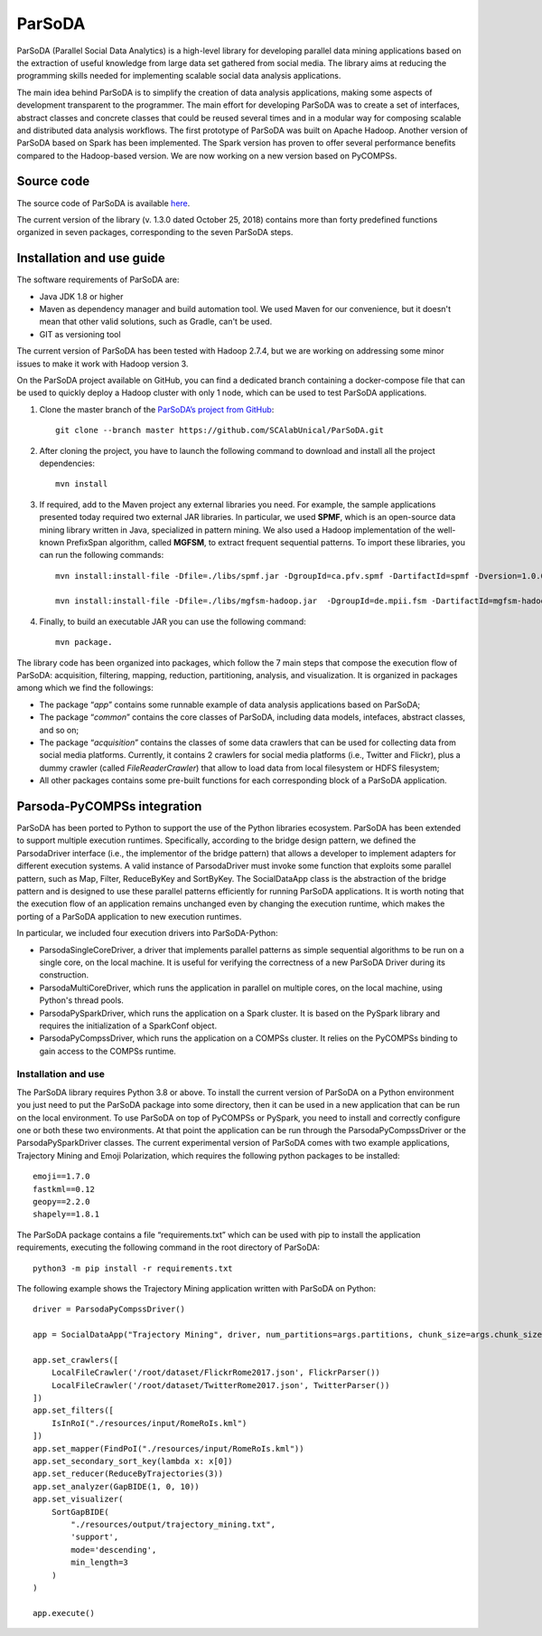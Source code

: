 ParSoDA
=======
ParSoDA (Parallel Social Data Analytics) is a high-level library for developing parallel data mining applications based on the extraction of useful knowledge from large data set gathered from social media. The library aims at reducing the programming skills needed for implementing scalable social data analysis applications.

The main idea behind ParSoDA is to simplify the creation of data analysis applications, making some aspects of development transparent to the programmer. The main effort for developing ParSoDA was to create a set of interfaces, abstract classes and concrete classes that could be reused several times and in a modular way for composing scalable and distributed data analysis workflows. The first prototype of ParSoDA was built on Apache Hadoop. Another version of ParSoDA based on Spark has been implemented. The Spark version has proven to offer several performance benefits compared to the Hadoop-based version. We are now working on a new version based on PyCOMPSs.


Source code
-----------
The source code of ParSoDA is available `here`_.

.. _here: https://github.com/SCAlabUnical/ParSoDA

The current version of the library (v. 1.3.0 dated October 25, 2018) contains more than forty predefined functions organized in seven packages, corresponding to the seven ParSoDA steps.

Installation and use guide
--------------------------
The software requirements of ParSoDA are:

- Java JDK 1.8 or higher

- Maven as dependency manager and build automation tool. We used Maven for our convenience, but it doesn't mean that other valid solutions, such as Gradle, can't be used.

- GIT as versioning tool

The current version of ParSoDA has been tested with Hadoop 2.7.4, but we are working on addressing some minor issues to make it work with Hadoop version 3.

On the ParSoDA project available on GitHub, you can find a dedicated branch containing a docker-compose file that can be used to quickly deploy a Hadoop cluster with only 1 node, which can be used to test ParSoDA applications.

1) Clone the master branch of the `ParSoDA’s project from GitHub`_::

    git clone --branch master https://github.com/SCAlabUnical/ParSoDA.git

.. _ParsoDA’s project from GitHub: https://github.com/SCAlabUnical/ParSoDA

2) After cloning the project, you have to launch the following command to download and install all the project dependencies::

    mvn install

3) If required, add to the Maven project any external libraries you need. For example, the sample applications presented today required two external JAR libraries. In particular, we used **SPMF**, which is an open-source data mining library written in Java, specialized in pattern mining. We also used a Hadoop implementation of the well-known PrefixSpan algorithm, called **MGFSM**, to extract frequent sequential patterns. To import these libraries, you can run the following commands::

    mvn install:install-file -Dfile=./libs/spmf.jar -DgroupId=ca.pfv.spmf -DartifactId=spmf -Dversion=1.0.0 -Dpackaging=jar

    mvn install:install-file -Dfile=./libs/mgfsm-hadoop.jar  -DgroupId=de.mpii.fsm -DartifactId=mgfsm-hadoop -Dversion=1.0.0 -Dpackaging=jar


4) Finally, to build an executable JAR you can use the following command::

    mvn package.

The library code has been organized into packages, which follow the 7 main steps that compose the execution flow of ParSoDA: acquisition, filtering, mapping, reduction, partitioning, analysis, and visualization.
It is organized in packages among which we find the followings:

- The package “*app*” contains some runnable example of data analysis applications based on ParSoDA;

- The package “*common*” contains the core classes of ParSoDA, including data models, intefaces, abstract classes, and so on;

- The package “*acquisition*” contains the classes of some data crawlers that can be used for collecting data from social media platforms. Currently, it contains 2 crawlers for social media platforms (i.e., Twitter and Flickr), plus a dummy crawler (called *FileReaderCrawler*) that allow to load data from local filesystem or HDFS filesystem;

- All other packages contains some pre-built functions for each corresponding block of a ParSoDA application.

Parsoda-PyCOMPSs integration
----------------------------
ParSoDA has been ported to Python to support the use of the Python libraries ecosystem.  ParSoDA has been extended to support multiple execution runtimes. Specifically, according to the bridge design pattern, we defined the ParsodaDriver interface (i.e., the implementor of the bridge pattern) that allows a developer to implement adapters for different execution systems. A valid instance of ParsodaDriver must invoke some function that exploits some parallel pattern, such as Map, Filter, ReduceByKey and SortByKey. The SocialDataApp class is the abstraction of the bridge pattern and is designed to use these parallel patterns efficiently for running ParSoDA applications. It is worth noting that the execution flow of an application remains unchanged even by changing the execution runtime, which makes the porting of a ParSoDA application to new execution runtimes.

In particular, we included four execution drivers into ParSoDA-Python:

- ParsodaSingleCoreDriver, a driver that implements parallel patterns as simple sequential algorithms to be run on a single core, on the local machine. It is useful for verifying the correctness of a new ParSoDA Driver during its construction.

- ParsodaMultiCoreDriver, which runs the application in parallel on multiple cores, on the local machine, using Python's thread pools.

- ParsodaPySparkDriver, which runs the application on a Spark cluster. It is based on the PySpark library and requires the initialization of a SparkConf object.

- ParsodaPyCompssDriver, which runs the application on a COMPSs cluster. It relies on the PyCOMPSs binding to gain access to the COMPSs runtime.

Installation and use
````````````````````
The ParSoDA library requires Python 3.8 or above.
To install the current version of ParSoDA on a Python environment you just need to put the ParSoDA package into some directory, then it can be used in a new application that can be run on the local environment. To use ParSoDA on top of PyCOMPSs or PySpark, you need to install and correctly configure one or both these two environments. At that point the application can be run through the ParsodaPyCompssDriver or the ParsodaPySparkDriver classes.
The current experimental version of ParSoDA comes with two example applications, Trajectory Mining and Emoji Polarization, which requires the following python packages to be installed::

    emoji==1.7.0
    fastkml==0.12
    geopy==2.2.0
    shapely==1.8.1

The ParSoDA package contains a file “requirements.txt” which can be used with pip to install the application requirements, executing the following command in the root directory of ParSoDA::

    python3 -m pip install -r requirements.txt

The following example shows the Trajectory Mining application written with ParSoDA on Python::

    driver = ParsodaPyCompssDriver()

    app = SocialDataApp("Trajectory Mining", driver, num_partitions=args.partitions, chunk_size=args.chunk_size)

    app.set_crawlers([
        LocalFileCrawler('/root/dataset/FlickrRome2017.json', FlickrParser())
        LocalFileCrawler('/root/dataset/TwitterRome2017.json', TwitterParser())
    ])
    app.set_filters([
        IsInRoI("./resources/input/RomeRoIs.kml")
    ])
    app.set_mapper(FindPoI("./resources/input/RomeRoIs.kml"))
    app.set_secondary_sort_key(lambda x: x[0])
    app.set_reducer(ReduceByTrajectories(3))
    app.set_analyzer(GapBIDE(1, 0, 10))
    app.set_visualizer(
        SortGapBIDE(
            "./resources/output/trajectory_mining.txt",
            'support',
            mode='descending',
            min_length=3
        )
    )

    app.execute()
